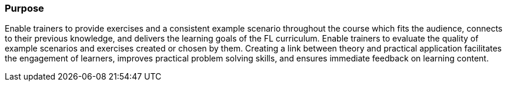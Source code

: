 // tag::EN[]
[discrete]
=== Purpose
// end::EN[]

////
The intention behind a LU. Should be one (coarse) goal, e.g.: People should know the GoF patterns.
You can’t convey to many different things at once,
////

// tag::EN[]
Enable trainers to provide exercises and a consistent example scenario throughout the course which fits the audience, connects to their previous knowledge, and delivers the learning goals of the FL curriculum.
Enable trainers to evaluate the quality of example scenarios and exercises created or chosen by them.
Creating a link between theory and practical application facilitates the engagement of learners, improves practical problem solving skills, and ensures immediate feedback on learning content.
// end::EN[]

